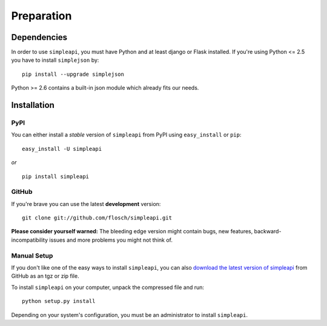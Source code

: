 ===========
Preparation
===========

Dependencies
============

In order to use ``simpleapi``, you must have Python and at least django or Flask installed. If you're using Python <= 2.5 you have to install ``simplejson`` by::

    pip install --upgrade simplejson

Python >= 2.6 contains a built-in json module which already fits our needs.

Installation
============

PyPI
----

You can either install a *stable* version of ``simpleapi`` from PyPI using ``easy_install`` or ``pip``::

    easy_install -U simpleapi

*or*
::

    pip install simpleapi

GitHub
------

If you're brave you can use the latest **development** version::

    git clone git://github.com/flosch/simpleapi.git

**Please consider yourself warned:** The bleeding edge version might contain
bugs, new features, backward-incompatibility issues and more problems you
might not think of.

Manual Setup
------------

If you don't like one of the easy ways to install ``simpleapi``, you can also
`download the latest version of simpleapi  <http://github.com/flosch/simpleapi/downloads>`_ from GitHub as an tgz or
zip file.

To install ``simpleapi`` on your computer, unpack the compressed file and run::

    python setup.py install

Depending on your system's configuration, you must be an administrator to install ``simpleapi``.